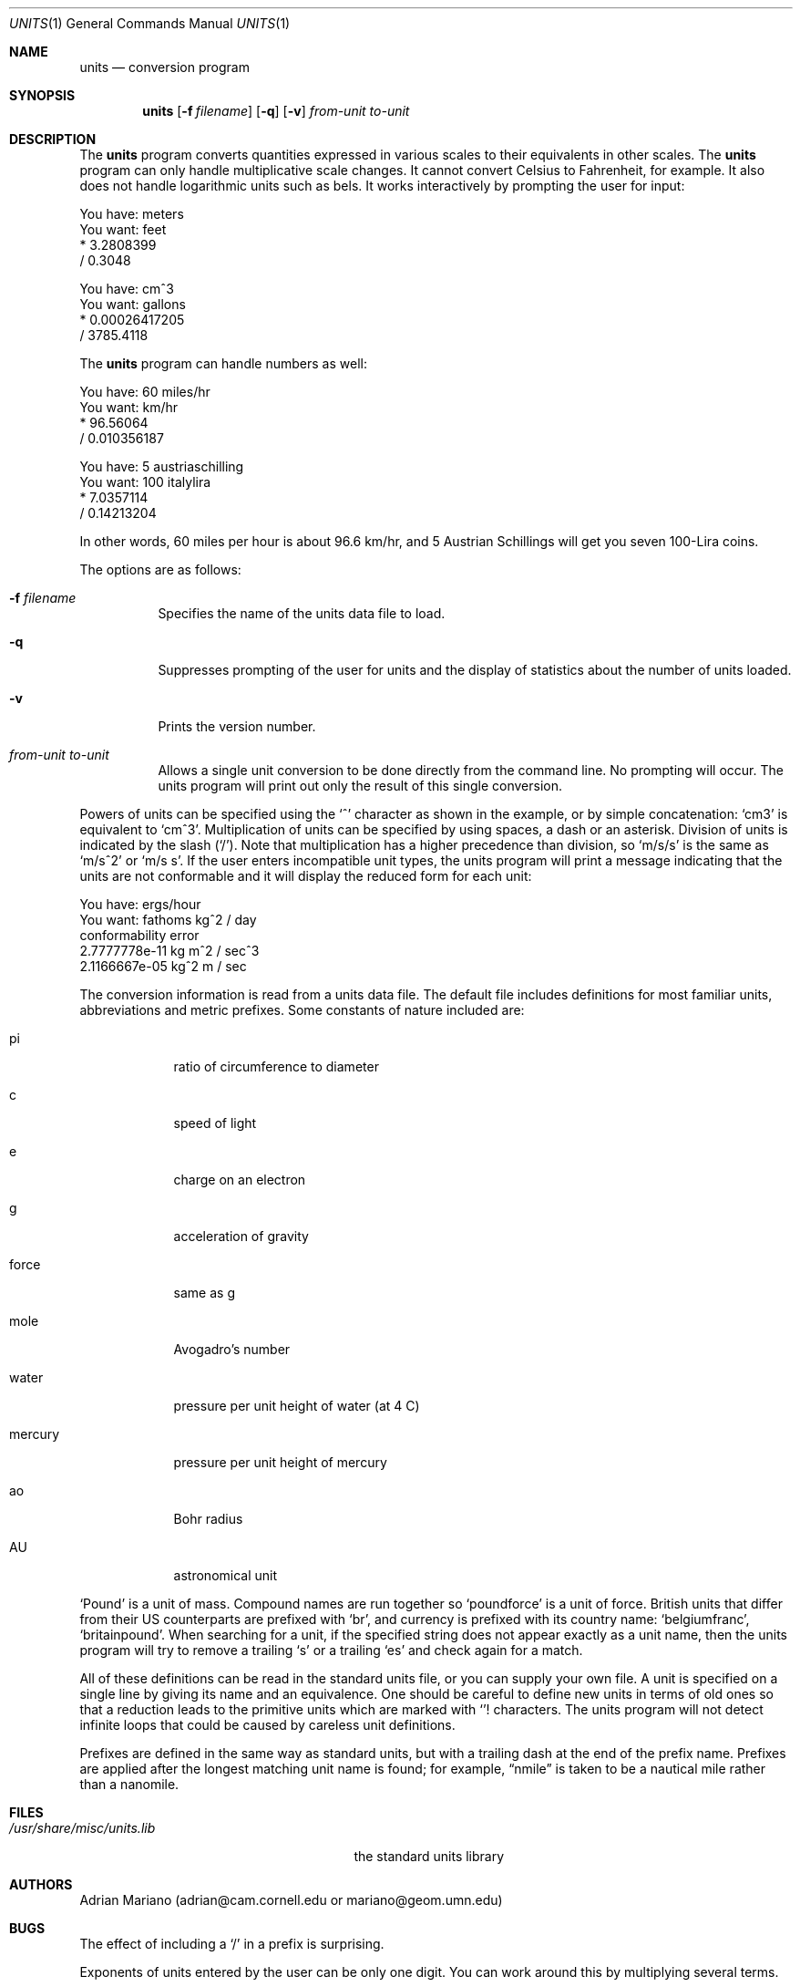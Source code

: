 .\" $OpenBSD: units.1,v 1.12 2000/11/10 05:10:42 aaron Exp $
.\" converted to new format by deraadt@openbsd.org
.Dd July 14, 1993
.Dt UNITS 1
.Os
.Sh NAME
.Nm units
.Nd conversion program
.Sh SYNOPSIS
.Nm units
.Op Fl f Ar filename
.Op Fl q
.Op Fl v
.Ar from-unit
.Ar to-unit
.Sh DESCRIPTION
The
.Nm
program converts quantities expressed in various scales to
their equivalents in other scales.
The
.Nm
program can only handle multiplicative scale changes.
It cannot convert Celsius
to Fahrenheit, for example.
It also does not handle logarithmic units such as bels.
It works interactively by prompting the user for input:
.Pp
.nf
    You have: meters
    You want: feet
            * 3.2808399
            / 0.3048

    You have: cm^3
    You want: gallons
            * 0.00026417205
            / 3785.4118
.fi
.Pp
The
.Nm
program can handle numbers as well:
.Pp
.nf
    You have: 60 miles/hr
    You want: km/hr
            * 96.56064
            / 0.010356187

    You have: 5 austriaschilling
    You want: 100 italylira
            * 7.0357114
            / 0.14213204
.fi
.Pp
In other words, 60 miles per hour is about 96.6 km/hr, and 5 Austrian
Schillings will get you seven 100-Lira coins.
.Pp
The options are as follows:
.Bl -tag -width Ds
.It Fl f Ar filename
Specifies the name of the units data file to load.
.It Fl q
Suppresses prompting of the user for units and the display of statistics
about the number of units loaded.
.It Fl v
Prints the version number.
.It Ar from-unit Ar to-unit
Allows a single unit conversion to be done directly from the command line.
No prompting will occur.
The units program will print out
only the result of this single conversion.
.El
.Pp
Powers of units can be specified using the
.Ql ^
character as shown in
the example, or by simple concatenation:
.Sq cm3
is equivalent to
.Sq cm^3 .
Multiplication of units can be specified by using spaces, a dash or
an asterisk.
Division of units is indicated by the slash
.Pq Ql / .
Note that multiplication has a higher precedence than division, so
.Sq m/s/s
is the same as
.Sq m/s^2
or
.Sq m/s s .
If the user enters incompatible unit types, the units program will
print a message indicating that the units are not conformable and
it will display the reduced form for each unit:
.Pp
.nf
    You have: ergs/hour
    You want: fathoms kg^2 / day
    conformability error
            2.7777778e-11 kg m^2 / sec^3
            2.1166667e-05 kg^2 m / sec
.fi
.Pp
The conversion information is read from a units data file.
The default file includes definitions for most familiar units,
abbreviations and metric prefixes.
Some constants of nature included are:
.Bl -tag -width mercury
.It pi
ratio of circumference to diameter
.It c
speed of light
.It e
charge on an electron
.It g
acceleration of gravity
.It force
same as g
.It mole
Avogadro's number
.It water
pressure per unit height of water (at 4 C)
.It mercury
pressure per unit height of mercury
.It ao
Bohr radius
.It AU
astronomical unit
.El
.Pp
.Sq Pound
is a unit of mass.
Compound names are run together so
.Sq poundforce
is a unit of force.
British units that differ from their US counterparts are prefixed with
.Sq br ,
and currency is prefixed with its country name:
.Sq belgiumfranc ,
.Sq britainpound .
When searching for
a unit, if the specified string does not appear exactly as a unit
name, then the units program will try to remove a trailing
.Sq s
or a trailing
.Sq es
and check again for a match.
.Pp
All of these definitions can be read in the standard units file, or you
can supply your own file.
A unit is specified on a single line by
giving its name and an equivalence.
One should be careful to define
new units in terms of old ones so that a reduction leads to the
primitive units which are marked with
.Ql !
characters.
The units program will not detect infinite loops that could be caused
by careless unit definitions.
.Pp
Prefixes are defined in the same way as standard units, but with
a trailing dash at the end of the prefix name.
Prefixes are applied
after the longest matching unit name is found; for example,
.Dq nmile
is taken to be a nautical mile rather than a nanomile.
.Sh FILES
.Bl -tag -width /usr/share/misc/units.lib
.It Pa /usr/share/misc/units.lib
the standard units library
.El
.Sh AUTHORS
Adrian Mariano (adrian@cam.cornell.edu or mariano@geom.umn.edu)
.Sh BUGS
The effect of including a
.Ql /
in a prefix is surprising.
.Pp
Exponents of units entered by the user can be only one digit.
You can work around this by multiplying several terms.
.Pp
The user must use
.Ql |
to indicate division of numbers and
.Ql /
to indicate division of symbols.
This distinction should not be necessary.
.Pp
Prefixes specified without a unit are treated as dimensionless quantities.
This can lead to confusion when some prefixes are also defined as units
(e.g., m).
For example, Tera- / Giga- is 1000, but one Tesla (T) is 10,000
Gauss (G).
.Pp
Some non-SI units have multiple definitions (e.g, barrel, calorie) and
others have changed over time (e.g., cubit).
In particular, monetary values fluctuate.
.Pp
The program contains various arbitrary limits on the length
of the units converted and on the length of the data file.
.Pp
The program should use a hash table to store units so that
it doesn't take so long to load the units list and check
for duplication.
